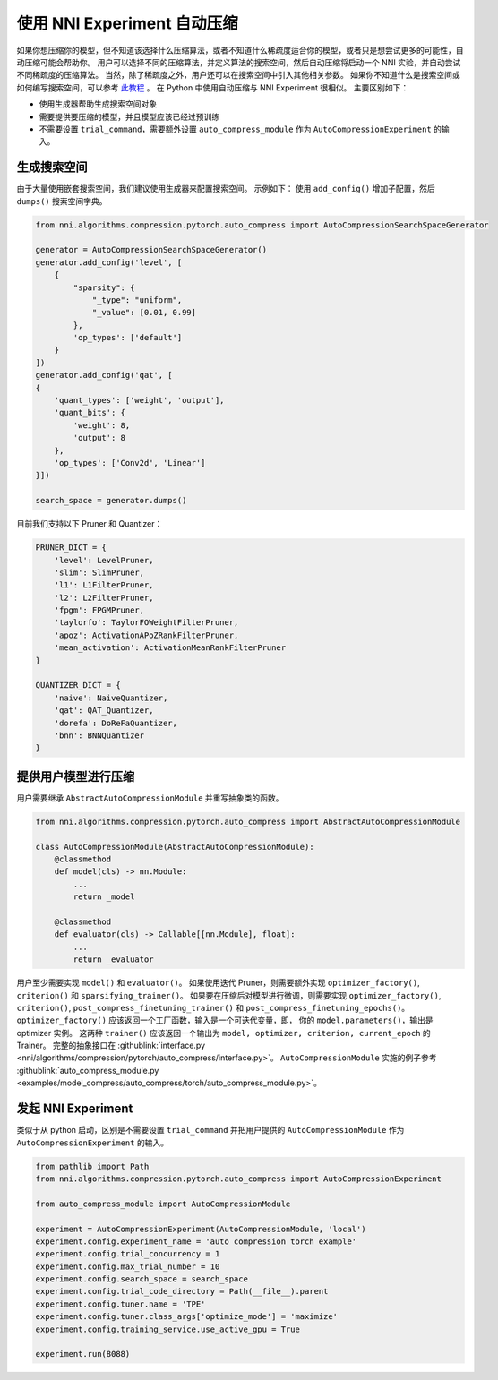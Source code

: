 使用 NNI Experiment 自动压缩
================================================

如果你想压缩你的模型，但不知道该选择什么压缩算法，或者不知道什么稀疏度适合你的模型，或者只是想尝试更多的可能性，自动压缩可能会帮助你。
用户可以选择不同的压缩算法，并定义算法的搜索空间，然后自动压缩将启动一个 NNI 实验，并自动尝试不同稀疏度的压缩算法。 
当然，除了稀疏度之外，用户还可以在搜索空间中引入其他相关参数。
如果你不知道什么是搜索空间或如何编写搜索空间，可以参考 `此教程 <./Tutorial/SearchSpaceSpec.rst>`__ 。
在 Python 中使用自动压缩与 NNI Experiment 很相似。
主要区别如下：

* 使用生成器帮助生成搜索空间对象
* 需要提供要压缩的模型，并且模型应该已经过预训练
* 不需要设置 ``trial_command``，需要额外设置 ``auto_compress_module`` 作为 ``AutoCompressionExperiment`` 的输入。

生成搜索空间
---------------------

由于大量使用嵌套搜索空间，我们建议使用生成器来配置搜索空间。
示例如下： 使用 ``add_config()`` 增加子配置，然后 ``dumps()`` 搜索空间字典。

.. code-block:: python

    from nni.algorithms.compression.pytorch.auto_compress import AutoCompressionSearchSpaceGenerator

    generator = AutoCompressionSearchSpaceGenerator()
    generator.add_config('level', [
        {
            "sparsity": {
                "_type": "uniform",
                "_value": [0.01, 0.99]
            },
            'op_types': ['default']
        }
    ])
    generator.add_config('qat', [
    {
        'quant_types': ['weight', 'output'],
        'quant_bits': {
            'weight': 8,
            'output': 8
        },
        'op_types': ['Conv2d', 'Linear']
    }])

    search_space = generator.dumps()

目前我们支持以下 Pruner 和 Quantizer：

.. code-block:: python

    PRUNER_DICT = {
        'level': LevelPruner,
        'slim': SlimPruner,
        'l1': L1FilterPruner,
        'l2': L2FilterPruner,
        'fpgm': FPGMPruner,
        'taylorfo': TaylorFOWeightFilterPruner,
        'apoz': ActivationAPoZRankFilterPruner,
        'mean_activation': ActivationMeanRankFilterPruner
    }

    QUANTIZER_DICT = {
        'naive': NaiveQuantizer,
        'qat': QAT_Quantizer,
        'dorefa': DoReFaQuantizer,
        'bnn': BNNQuantizer
    }

提供用户模型进行压缩
----------------------------------------------

用户需要继承 ``AbstractAutoCompressionModule`` 并重写抽象类的函数。

.. code-block:: python

    from nni.algorithms.compression.pytorch.auto_compress import AbstractAutoCompressionModule

    class AutoCompressionModule(AbstractAutoCompressionModule):
        @classmethod
        def model(cls) -> nn.Module:
            ...
            return _model

        @classmethod
        def evaluator(cls) -> Callable[[nn.Module], float]:
            ...
            return _evaluator

用户至少需要实现 ``model()`` 和 ``evaluator()``。
如果使用迭代 Pruner，则需要额外实现 ``optimizer_factory()``, ``criterion()`` 和 ``sparsifying_trainer()``。
如果要在压缩后对模型进行微调，则需要实现 ``optimizer_factory()``, ``criterion()``, ``post_compress_finetuning_trainer()`` 和 ``post_compress_finetuning_epochs()``。
``optimizer_factory()`` 应该返回一个工厂函数，输入是一个可迭代变量，即， 你的 ``model.parameters()``，输出是 optimizer 实例。
这两种 ``trainer()`` 应该返回一个输出为 ``model, optimizer, criterion, current_epoch`` 的 Trainer。
完整的抽象接口在 :githublink:`interface.py <nni/algorithms/compression/pytorch/auto_compress/interface.py>`。
``AutoCompressionModule`` 实施的例子参考 :githublink:`auto_compress_module.py <examples/model_compress/auto_compress/torch/auto_compress_module.py>`。

发起 NNI Experiment
---------------------

类似于从 python 启动，区别是不需要设置 ``trial_command`` 并把用户提供的 ``AutoCompressionModule`` 作为 ``AutoCompressionExperiment`` 的输入。

.. code-block:: python

    from pathlib import Path
    from nni.algorithms.compression.pytorch.auto_compress import AutoCompressionExperiment

    from auto_compress_module import AutoCompressionModule

    experiment = AutoCompressionExperiment(AutoCompressionModule, 'local')
    experiment.config.experiment_name = 'auto compression torch example'
    experiment.config.trial_concurrency = 1
    experiment.config.max_trial_number = 10
    experiment.config.search_space = search_space
    experiment.config.trial_code_directory = Path(__file__).parent
    experiment.config.tuner.name = 'TPE'
    experiment.config.tuner.class_args['optimize_mode'] = 'maximize'
    experiment.config.training_service.use_active_gpu = True

    experiment.run(8088)
